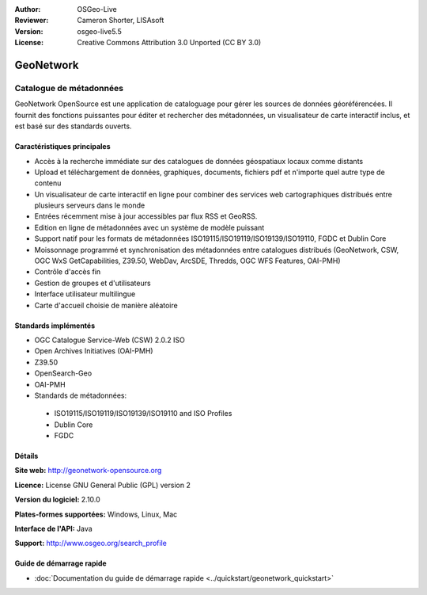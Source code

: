 :Author: OSGeo-Live
:Reviewer: Cameron Shorter, LISAsoft
:Version: osgeo-live5.5
:License: Creative Commons Attribution 3.0 Unported (CC BY 3.0)

.. image:: ../../images/project_logos/logo-GeoNetwork.png
  :scale: 100 %
  :alt: Logo du projet
  :align: right
  :target: http://geonetwork-opensource.org/

.. image:: ../../images/logos/OSGeo_project.png
  :scale: 100
  :alt: Projet OSGeo
  :align: right
  :target: http://www.osgeo.org

GeoNetwork
================================================================================

Catalogue de métadonnées
~~~~~~~~~~~~~~~~~~~~~~~~~~~~~~~~~~~~~~~~~~~~~~~~~~~~~~~~~~~~~~~~~~~~~~~~~~~~~~~~

GeoNetwork OpenSource est une application de cataloguage pour gérer les sources de données géoréférencées. Il fournit des fonctions puissantes pour éditer et rechercher des métadonnées, un visualisateur de carte interactif inclus, et est basé sur des standards ouverts.

.. image:: ../../images/screenshots/1024x768/geonetwork-overview.jpg
  :scale: 50 %
  :alt: Logo du projet
  :align: right

Caractéristiques principales
--------------------------------------------------------------------------------
* Accès à la recherche immédiate sur des catalogues de données géospatiaux locaux comme distants
* Upload et téléchargement de données, graphiques, documents, fichiers pdf et n'importe quel autre type de contenu
* Un visualisateur de carte interactif en ligne pour combiner des services web cartographiques distribués entre plusieurs serveurs dans le monde
* Entrées récemment mise à jour accessibles par flux RSS et GeoRSS.
* Edition en ligne de métadonnées avec un système de modèle puissant
* Support natif pour les formats de métadonnées ISO19115/ISO19119/ISO19139/ISO19110, FGDC et Dublin Core
* Moissonnage programmé et synchronisation des métadonnées entre catalogues distribués (GeoNetwork, CSW, OGC WxS GetCapabilities, Z39.50, WebDav, ArcSDE, Thredds, OGC WFS Features, OAI-PMH)
* Contrôle d'accès fin
* Gestion de groupes et d'utilisateurs
* Interface utilisateur multilingue
* Carte d'accueil choisie de manière aléatoire

Standards implémentés
--------------------------------------------------------------------------------

* OGC Catalogue Service-Web (CSW) 2.0.2 ISO
* Open Archives Initiatives (OAI-PMH)
* Z39.50 
* OpenSearch-Geo
* OAI-PMH
* Standards de métadonnées:

 * ISO19115/ISO19119/ISO19139/ISO19110 and ISO Profiles
 * Dublin Core
 * FGDC

Détails
--------------------------------------------------------------------------------

**Site web:** http://geonetwork-opensource.org

**Licence:** License GNU General Public (GPL) version 2

**Version du logiciel:** 2.10.0

**Plates-formes supportées:** Windows, Linux, Mac

**Interface de l'API:** Java

**Support:** http://www.osgeo.org/search_profile


Guide de démarrage rapide
--------------------------------------------------------------------------------
    
* :doc:`Documentation du guide de démarrage rapide <../quickstart/geonetwork_quickstart>`
